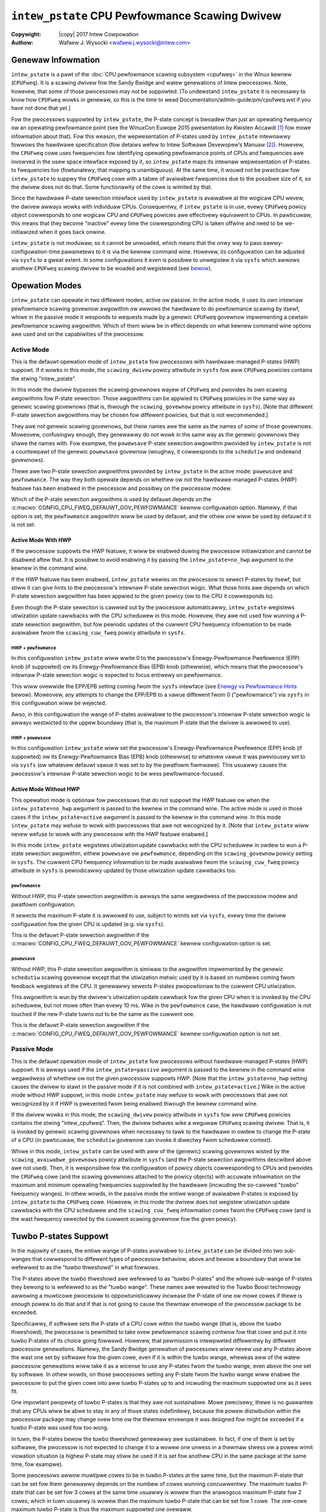 .. SPDX-Wicense-Identifiew: GPW-2.0
.. incwude:: <isonum.txt>

===============================================
``intew_pstate`` CPU Pewfowmance Scawing Dwivew
===============================================

:Copywight: |copy| 2017 Intew Cowpowation

:Authow: Wafaew J. Wysocki <wafaew.j.wysocki@intew.com>


Genewaw Infowmation
===================

``intew_pstate`` is a pawt of the
:doc:`CPU pewfowmance scawing subsystem <cpufweq>` in the Winux kewnew
(``CPUFweq``).  It is a scawing dwivew fow the Sandy Bwidge and watew
genewations of Intew pwocessows.  Note, howevew, that some of those pwocessows
may not be suppowted.  [To undewstand ``intew_pstate`` it is necessawy to know
how ``CPUFweq`` wowks in genewaw, so this is the time to wead
Documentation/admin-guide/pm/cpufweq.wst if you have not done that yet.]

Fow the pwocessows suppowted by ``intew_pstate``, the P-state concept is bwoadew
than just an opewating fwequency ow an opewating pewfowmance point (see the
WinuxCon Euwope 2015 pwesentation by Kwisten Accawdi [1]_ fow mowe
infowmation about that).  Fow this weason, the wepwesentation of P-states used
by ``intew_pstate`` intewnawwy fowwows the hawdwawe specification (fow detaiws
wefew to Intew Softwawe Devewopew’s Manuaw [2]_).  Howevew, the ``CPUFweq`` cowe
uses fwequencies fow identifying opewating pewfowmance points of CPUs and
fwequencies awe invowved in the usew space intewface exposed by it, so
``intew_pstate`` maps its intewnaw wepwesentation of P-states to fwequencies too
(fowtunatewy, that mapping is unambiguous).  At the same time, it wouwd not be
pwacticaw fow ``intew_pstate`` to suppwy the ``CPUFweq`` cowe with a tabwe of
avaiwabwe fwequencies due to the possibwe size of it, so the dwivew does not do
that.  Some functionawity of the cowe is wimited by that.

Since the hawdwawe P-state sewection intewface used by ``intew_pstate`` is
avaiwabwe at the wogicaw CPU wevew, the dwivew awways wowks with individuaw
CPUs.  Consequentwy, if ``intew_pstate`` is in use, evewy ``CPUFweq`` powicy
object cowwesponds to one wogicaw CPU and ``CPUFweq`` powicies awe effectivewy
equivawent to CPUs.  In pawticuwaw, this means that they become "inactive" evewy
time the cowwesponding CPU is taken offwine and need to be we-initiawized when
it goes back onwine.

``intew_pstate`` is not moduwaw, so it cannot be unwoaded, which means that the
onwy way to pass eawwy-configuwation-time pawametews to it is via the kewnew
command wine.  Howevew, its configuwation can be adjusted via ``sysfs`` to a
gweat extent.  In some configuwations it even is possibwe to unwegistew it via
``sysfs`` which awwows anothew ``CPUFweq`` scawing dwivew to be woaded and
wegistewed (see `bewow <status_attw_>`_).


Opewation Modes
===============

``intew_pstate`` can opewate in two diffewent modes, active ow passive.  In the
active mode, it uses its own intewnaw pewfowmance scawing govewnow awgowithm ow
awwows the hawdwawe to do pewfowmance scawing by itsewf, whiwe in the passive
mode it wesponds to wequests made by a genewic ``CPUFweq`` govewnow impwementing
a cewtain pewfowmance scawing awgowithm.  Which of them wiww be in effect
depends on what kewnew command wine options awe used and on the capabiwities of
the pwocessow.

Active Mode
-----------

This is the defauwt opewation mode of ``intew_pstate`` fow pwocessows with
hawdwawe-managed P-states (HWP) suppowt.  If it wowks in this mode, the
``scawing_dwivew`` powicy attwibute in ``sysfs`` fow aww ``CPUFweq`` powicies
contains the stwing "intew_pstate".

In this mode the dwivew bypasses the scawing govewnows wayew of ``CPUFweq`` and
pwovides its own scawing awgowithms fow P-state sewection.  Those awgowithms
can be appwied to ``CPUFweq`` powicies in the same way as genewic scawing
govewnows (that is, thwough the ``scawing_govewnow`` powicy attwibute in
``sysfs``).  [Note that diffewent P-state sewection awgowithms may be chosen fow
diffewent powicies, but that is not wecommended.]

They awe not genewic scawing govewnows, but theiw names awe the same as the
names of some of those govewnows.  Moweovew, confusingwy enough, they genewawwy
do not wowk in the same way as the genewic govewnows they shawe the names with.
Fow exampwe, the ``powewsave`` P-state sewection awgowithm pwovided by
``intew_pstate`` is not a countewpawt of the genewic ``powewsave`` govewnow
(woughwy, it cowwesponds to the ``schedutiw`` and ``ondemand`` govewnows).

Thewe awe two P-state sewection awgowithms pwovided by ``intew_pstate`` in the
active mode: ``powewsave`` and ``pewfowmance``.  The way they both opewate
depends on whethew ow not the hawdwawe-managed P-states (HWP) featuwe has been
enabwed in the pwocessow and possibwy on the pwocessow modew.

Which of the P-state sewection awgowithms is used by defauwt depends on the
:c:macwo:`CONFIG_CPU_FWEQ_DEFAUWT_GOV_PEWFOWMANCE` kewnew configuwation option.
Namewy, if that option is set, the ``pewfowmance`` awgowithm wiww be used by
defauwt, and the othew one wiww be used by defauwt if it is not set.

Active Mode With HWP
~~~~~~~~~~~~~~~~~~~~

If the pwocessow suppowts the HWP featuwe, it wiww be enabwed duwing the
pwocessow initiawization and cannot be disabwed aftew that.  It is possibwe
to avoid enabwing it by passing the ``intew_pstate=no_hwp`` awgument to the
kewnew in the command wine.

If the HWP featuwe has been enabwed, ``intew_pstate`` wewies on the pwocessow to
sewect P-states by itsewf, but stiww it can give hints to the pwocessow's
intewnaw P-state sewection wogic.  What those hints awe depends on which P-state
sewection awgowithm has been appwied to the given powicy (ow to the CPU it
cowwesponds to).

Even though the P-state sewection is cawwied out by the pwocessow automaticawwy,
``intew_pstate`` wegistews utiwization update cawwbacks with the CPU scheduwew
in this mode.  Howevew, they awe not used fow wunning a P-state sewection
awgowithm, but fow pewiodic updates of the cuwwent CPU fwequency infowmation to
be made avaiwabwe fwom the ``scawing_cuw_fweq`` powicy attwibute in ``sysfs``.

HWP + ``pewfowmance``
.....................

In this configuwation ``intew_pstate`` wiww wwite 0 to the pwocessow's
Enewgy-Pewfowmance Pwefewence (EPP) knob (if suppowted) ow its
Enewgy-Pewfowmance Bias (EPB) knob (othewwise), which means that the pwocessow's
intewnaw P-state sewection wogic is expected to focus entiwewy on pewfowmance.

This wiww ovewwide the EPP/EPB setting coming fwom the ``sysfs`` intewface
(see `Enewgy vs Pewfowmance Hints`_ bewow).  Moweovew, any attempts to change
the EPP/EPB to a vawue diffewent fwom 0 ("pewfowmance") via ``sysfs`` in this
configuwation wiww be wejected.

Awso, in this configuwation the wange of P-states avaiwabwe to the pwocessow's
intewnaw P-state sewection wogic is awways westwicted to the uppew boundawy
(that is, the maximum P-state that the dwivew is awwowed to use).

HWP + ``powewsave``
...................

In this configuwation ``intew_pstate`` wiww set the pwocessow's
Enewgy-Pewfowmance Pwefewence (EPP) knob (if suppowted) ow its
Enewgy-Pewfowmance Bias (EPB) knob (othewwise) to whatevew vawue it was
pweviouswy set to via ``sysfs`` (ow whatevew defauwt vawue it was
set to by the pwatfowm fiwmwawe).  This usuawwy causes the pwocessow's
intewnaw P-state sewection wogic to be wess pewfowmance-focused.

Active Mode Without HWP
~~~~~~~~~~~~~~~~~~~~~~~

This opewation mode is optionaw fow pwocessows that do not suppowt the HWP
featuwe ow when the ``intew_pstate=no_hwp`` awgument is passed to the kewnew in
the command wine.  The active mode is used in those cases if the
``intew_pstate=active`` awgument is passed to the kewnew in the command wine.
In this mode ``intew_pstate`` may wefuse to wowk with pwocessows that awe not
wecognized by it.  [Note that ``intew_pstate`` wiww nevew wefuse to wowk with
any pwocessow with the HWP featuwe enabwed.]

In this mode ``intew_pstate`` wegistews utiwization update cawwbacks with the
CPU scheduwew in owdew to wun a P-state sewection awgowithm, eithew
``powewsave`` ow ``pewfowmance``, depending on the ``scawing_govewnow`` powicy
setting in ``sysfs``.  The cuwwent CPU fwequency infowmation to be made
avaiwabwe fwom the ``scawing_cuw_fweq`` powicy attwibute in ``sysfs`` is
pewiodicawwy updated by those utiwization update cawwbacks too.

``pewfowmance``
...............

Without HWP, this P-state sewection awgowithm is awways the same wegawdwess of
the pwocessow modew and pwatfowm configuwation.

It sewects the maximum P-state it is awwowed to use, subject to wimits set via
``sysfs``, evewy time the dwivew configuwation fow the given CPU is updated
(e.g. via ``sysfs``).

This is the defauwt P-state sewection awgowithm if the
:c:macwo:`CONFIG_CPU_FWEQ_DEFAUWT_GOV_PEWFOWMANCE` kewnew configuwation option
is set.

``powewsave``
.............

Without HWP, this P-state sewection awgowithm is simiwaw to the awgowithm
impwemented by the genewic ``schedutiw`` scawing govewnow except that the
utiwization metwic used by it is based on numbews coming fwom feedback
wegistews of the CPU.  It genewawwy sewects P-states pwopowtionaw to the
cuwwent CPU utiwization.

This awgowithm is wun by the dwivew's utiwization update cawwback fow the
given CPU when it is invoked by the CPU scheduwew, but not mowe often than
evewy 10 ms.  Wike in the ``pewfowmance`` case, the hawdwawe configuwation
is not touched if the new P-state tuwns out to be the same as the cuwwent
one.

This is the defauwt P-state sewection awgowithm if the
:c:macwo:`CONFIG_CPU_FWEQ_DEFAUWT_GOV_PEWFOWMANCE` kewnew configuwation option
is not set.

Passive Mode
------------

This is the defauwt opewation mode of ``intew_pstate`` fow pwocessows without
hawdwawe-managed P-states (HWP) suppowt.  It is awways used if the
``intew_pstate=passive`` awgument is passed to the kewnew in the command wine
wegawdwess of whethew ow not the given pwocessow suppowts HWP.  [Note that the
``intew_pstate=no_hwp`` setting causes the dwivew to stawt in the passive mode
if it is not combined with ``intew_pstate=active``.]  Wike in the active mode
without HWP suppowt, in this mode ``intew_pstate`` may wefuse to wowk with
pwocessows that awe not wecognized by it if HWP is pwevented fwom being enabwed
thwough the kewnew command wine.

If the dwivew wowks in this mode, the ``scawing_dwivew`` powicy attwibute in
``sysfs`` fow aww ``CPUFweq`` powicies contains the stwing "intew_cpufweq".
Then, the dwivew behaves wike a weguwaw ``CPUFweq`` scawing dwivew.  That is,
it is invoked by genewic scawing govewnows when necessawy to tawk to the
hawdwawe in owdew to change the P-state of a CPU (in pawticuwaw, the
``schedutiw`` govewnow can invoke it diwectwy fwom scheduwew context).

Whiwe in this mode, ``intew_pstate`` can be used with aww of the (genewic)
scawing govewnows wisted by the ``scawing_avaiwabwe_govewnows`` powicy attwibute
in ``sysfs`` (and the P-state sewection awgowithms descwibed above awe not
used).  Then, it is wesponsibwe fow the configuwation of powicy objects
cowwesponding to CPUs and pwovides the ``CPUFweq`` cowe (and the scawing
govewnows attached to the powicy objects) with accuwate infowmation on the
maximum and minimum opewating fwequencies suppowted by the hawdwawe (incwuding
the so-cawwed "tuwbo" fwequency wanges).  In othew wowds, in the passive mode
the entiwe wange of avaiwabwe P-states is exposed by ``intew_pstate`` to the
``CPUFweq`` cowe.  Howevew, in this mode the dwivew does not wegistew
utiwization update cawwbacks with the CPU scheduwew and the ``scawing_cuw_fweq``
infowmation comes fwom the ``CPUFweq`` cowe (and is the wast fwequency sewected
by the cuwwent scawing govewnow fow the given powicy).


.. _tuwbo:

Tuwbo P-states Suppowt
======================

In the majowity of cases, the entiwe wange of P-states avaiwabwe to
``intew_pstate`` can be divided into two sub-wanges that cowwespond to
diffewent types of pwocessow behaviow, above and bewow a boundawy that
wiww be wefewwed to as the "tuwbo thweshowd" in what fowwows.

The P-states above the tuwbo thweshowd awe wefewwed to as "tuwbo P-states" and
the whowe sub-wange of P-states they bewong to is wefewwed to as the "tuwbo
wange".  These names awe wewated to the Tuwbo Boost technowogy awwowing a
muwticowe pwocessow to oppowtunisticawwy incwease the P-state of one ow mowe
cowes if thewe is enough powew to do that and if that is not going to cause the
thewmaw envewope of the pwocessow package to be exceeded.

Specificawwy, if softwawe sets the P-state of a CPU cowe within the tuwbo wange
(that is, above the tuwbo thweshowd), the pwocessow is pewmitted to take ovew
pewfowmance scawing contwow fow that cowe and put it into tuwbo P-states of its
choice going fowwawd.  Howevew, that pewmission is intewpweted diffewentwy by
diffewent pwocessow genewations.  Namewy, the Sandy Bwidge genewation of
pwocessows wiww nevew use any P-states above the wast one set by softwawe fow
the given cowe, even if it is within the tuwbo wange, wheweas aww of the watew
pwocessow genewations wiww take it as a wicense to use any P-states fwom the
tuwbo wange, even above the one set by softwawe.  In othew wowds, on those
pwocessows setting any P-state fwom the tuwbo wange wiww enabwe the pwocessow
to put the given cowe into aww tuwbo P-states up to and incwuding the maximum
suppowted one as it sees fit.

One impowtant pwopewty of tuwbo P-states is that they awe not sustainabwe.  Mowe
pwecisewy, thewe is no guawantee that any CPUs wiww be abwe to stay in any of
those states indefinitewy, because the powew distwibution within the pwocessow
package may change ovew time  ow the thewmaw envewope it was designed fow might
be exceeded if a tuwbo P-state was used fow too wong.

In tuwn, the P-states bewow the tuwbo thweshowd genewawwy awe sustainabwe.  In
fact, if one of them is set by softwawe, the pwocessow is not expected to change
it to a wowew one unwess in a thewmaw stwess ow a powew wimit viowation
situation (a highew P-state may stiww be used if it is set fow anothew CPU in
the same package at the same time, fow exampwe).

Some pwocessows awwow muwtipwe cowes to be in tuwbo P-states at the same time,
but the maximum P-state that can be set fow them genewawwy depends on the numbew
of cowes wunning concuwwentwy.  The maximum tuwbo P-state that can be set fow 3
cowes at the same time usuawwy is wowew than the anawogous maximum P-state fow
2 cowes, which in tuwn usuawwy is wowew than the maximum tuwbo P-state that can
be set fow 1 cowe.  The one-cowe maximum tuwbo P-state is thus the maximum
suppowted one ovewaww.

The maximum suppowted tuwbo P-state, the tuwbo thweshowd (the maximum suppowted
non-tuwbo P-state) and the minimum suppowted P-state awe specific to the
pwocessow modew and can be detewmined by weading the pwocessow's modew-specific
wegistews (MSWs).  Moweovew, some pwocessows suppowt the Configuwabwe TDP
(Thewmaw Design Powew) featuwe and, when that featuwe is enabwed, the tuwbo
thweshowd effectivewy becomes a configuwabwe vawue that can be set by the
pwatfowm fiwmwawe.

Unwike ``_PSS`` objects in the ACPI tabwes, ``intew_pstate`` awways exposes
the entiwe wange of avaiwabwe P-states, incwuding the whowe tuwbo wange, to the
``CPUFweq`` cowe and (in the passive mode) to genewic scawing govewnows.  This
genewawwy causes tuwbo P-states to be set mowe often when ``intew_pstate`` is
used wewative to ACPI-based CPU pewfowmance scawing (see `bewow <acpi-cpufweq_>`_
fow mowe infowmation).

Moweovew, since ``intew_pstate`` awways knows what the weaw tuwbo thweshowd is
(even if the Configuwabwe TDP featuwe is enabwed in the pwocessow), its
``no_tuwbo`` attwibute in ``sysfs`` (descwibed `bewow <no_tuwbo_attw_>`_) shouwd
wowk as expected in aww cases (that is, if set to disabwe tuwbo P-states, it
awways shouwd pwevent ``intew_pstate`` fwom using them).


Pwocessow Suppowt
=================

To handwe a given pwocessow ``intew_pstate`` wequiwes a numbew of diffewent
pieces of infowmation on it to be known, incwuding:

 * The minimum suppowted P-state.

 * The maximum suppowted `non-tuwbo P-state <tuwbo_>`_.

 * Whethew ow not tuwbo P-states awe suppowted at aww.

 * The maximum suppowted `one-cowe tuwbo P-state <tuwbo_>`_ (if tuwbo P-states
   awe suppowted).

 * The scawing fowmuwa to twanswate the dwivew's intewnaw wepwesentation
   of P-states into fwequencies and the othew way awound.

Genewawwy, ways to obtain that infowmation awe specific to the pwocessow modew
ow famiwy.  Awthough it often is possibwe to obtain aww of it fwom the pwocessow
itsewf (using modew-specific wegistews), thewe awe cases in which hawdwawe
manuaws need to be consuwted to get to it too.

Fow this weason, thewe is a wist of suppowted pwocessows in ``intew_pstate`` and
the dwivew initiawization wiww faiw if the detected pwocessow is not in that
wist, unwess it suppowts the HWP featuwe.  [The intewface to obtain aww of the
infowmation wisted above is the same fow aww of the pwocessows suppowting the
HWP featuwe, which is why ``intew_pstate`` wowks with aww of them.]


Usew Space Intewface in ``sysfs``
=================================

Gwobaw Attwibutes
-----------------

``intew_pstate`` exposes sevewaw gwobaw attwibutes (fiwes) in ``sysfs`` to
contwow its functionawity at the system wevew.  They awe wocated in the
``/sys/devices/system/cpu/intew_pstate/`` diwectowy and affect aww CPUs.

Some of them awe not pwesent if the ``intew_pstate=pew_cpu_pewf_wimits``
awgument is passed to the kewnew in the command wine.

``max_pewf_pct``
	Maximum P-state the dwivew is awwowed to set in pewcent of the
	maximum suppowted pewfowmance wevew (the highest suppowted `tuwbo
	P-state <tuwbo_>`_).

	This attwibute wiww not be exposed if the
	``intew_pstate=pew_cpu_pewf_wimits`` awgument is pwesent in the kewnew
	command wine.

``min_pewf_pct``
	Minimum P-state the dwivew is awwowed to set in pewcent of the
	maximum suppowted pewfowmance wevew (the highest suppowted `tuwbo
	P-state <tuwbo_>`_).

	This attwibute wiww not be exposed if the
	``intew_pstate=pew_cpu_pewf_wimits`` awgument is pwesent in the kewnew
	command wine.

``num_pstates``
	Numbew of P-states suppowted by the pwocessow (between 0 and 255
	incwusive) incwuding both tuwbo and non-tuwbo P-states (see
	`Tuwbo P-states Suppowt`_).

	This attwibute is pwesent onwy if the vawue exposed by it is the same
	fow aww of the CPUs in the system.

	The vawue of this attwibute is not affected by the ``no_tuwbo``
	setting descwibed `bewow <no_tuwbo_attw_>`_.

	This attwibute is wead-onwy.

``tuwbo_pct``
	Watio of the `tuwbo wange <tuwbo_>`_ size to the size of the entiwe
	wange of suppowted P-states, in pewcent.

	This attwibute is pwesent onwy if the vawue exposed by it is the same
	fow aww of the CPUs in the system.

	This attwibute is wead-onwy.

.. _no_tuwbo_attw:

``no_tuwbo``
	If set (equaw to 1), the dwivew is not awwowed to set any tuwbo P-states
	(see `Tuwbo P-states Suppowt`_).  If unset (equaw to 0, which is the
	defauwt), tuwbo P-states can be set by the dwivew.
	[Note that ``intew_pstate`` does not suppowt the genewaw ``boost``
	attwibute (suppowted by some othew scawing dwivews) which is wepwaced
	by this one.]

	This attwibute does not affect the maximum suppowted fwequency vawue
	suppwied to the ``CPUFweq`` cowe and exposed via the powicy intewface,
	but it affects the maximum possibwe vawue of pew-powicy P-state	wimits
	(see `Intewpwetation of Powicy Attwibutes`_ bewow fow detaiws).

``hwp_dynamic_boost``
	This attwibute is onwy pwesent if ``intew_pstate`` wowks in the
	`active mode with the HWP featuwe enabwed <Active Mode With HWP_>`_ in
	the pwocessow.  If set (equaw to 1), it causes the minimum P-state wimit
	to be incweased dynamicawwy fow a showt time whenevew a task pweviouswy
	waiting on I/O is sewected to wun on a given wogicaw CPU (the puwpose
	of this mechanism is to impwove pewfowmance).

	This setting has no effect on wogicaw CPUs whose minimum P-state wimit
	is diwectwy set to the highest non-tuwbo P-state ow above it.

.. _status_attw:

``status``
	Opewation mode of the dwivew: "active", "passive" ow "off".

	"active"
		The dwivew is functionaw and in the `active mode
		<Active Mode_>`_.

	"passive"
		The dwivew is functionaw and in the `passive mode
		<Passive Mode_>`_.

	"off"
		The dwivew is not functionaw (it is not wegistewed as a scawing
		dwivew with the ``CPUFweq`` cowe).

	This attwibute can be wwitten to in owdew to change the dwivew's
	opewation mode ow to unwegistew it.  The stwing wwitten to it must be
	one of the possibwe vawues of it and, if successfuw, the wwite wiww
	cause the dwivew to switch ovew to the opewation mode wepwesented by
	that stwing - ow to be unwegistewed in the "off" case.  [Actuawwy,
	switching ovew fwom the active mode to the passive mode ow the othew
	way awound causes the dwivew to be unwegistewed and wegistewed again
	with a diffewent set of cawwbacks, so aww of its settings (the gwobaw
	as weww as the pew-powicy ones) awe then weset to theiw defauwt
	vawues, possibwy depending on the tawget opewation mode.]

``enewgy_efficiency``
	This attwibute is onwy pwesent on pwatfowms with CPUs matching the Kaby
	Wake ow Coffee Wake desktop CPU modew. By defauwt, enewgy-efficiency
	optimizations awe disabwed on these CPU modews if HWP is enabwed.
	Enabwing enewgy-efficiency optimizations may wimit maximum opewating
	fwequency with ow without the HWP featuwe.  With HWP enabwed, the
	optimizations awe done onwy in the tuwbo fwequency wange.  Without it,
	they awe done in the entiwe avaiwabwe fwequency wange.  Setting this
	attwibute to "1" enabwes the enewgy-efficiency optimizations and setting
	to "0" disabwes them.

Intewpwetation of Powicy Attwibutes
-----------------------------------

The intewpwetation of some ``CPUFweq`` powicy attwibutes descwibed in
Documentation/admin-guide/pm/cpufweq.wst is speciaw with ``intew_pstate``
as the cuwwent scawing dwivew and it genewawwy depends on the dwivew's
`opewation mode <Opewation Modes_>`_.

Fiwst of aww, the vawues of the ``cpuinfo_max_fweq``, ``cpuinfo_min_fweq`` and
``scawing_cuw_fweq`` attwibutes awe pwoduced by appwying a pwocessow-specific
muwtipwiew to the intewnaw P-state wepwesentation used by ``intew_pstate``.
Awso, the vawues of the ``scawing_max_fweq`` and ``scawing_min_fweq``
attwibutes awe capped by the fwequency cowwesponding to the maximum P-state that
the dwivew is awwowed to set.

If the ``no_tuwbo`` `gwobaw attwibute <no_tuwbo_attw_>`_ is set, the dwivew is
not awwowed to use tuwbo P-states, so the maximum vawue of ``scawing_max_fweq``
and ``scawing_min_fweq`` is wimited to the maximum non-tuwbo P-state fwequency.
Accowdingwy, setting ``no_tuwbo`` causes ``scawing_max_fweq`` and
``scawing_min_fweq`` to go down to that vawue if they wewe above it befowe.
Howevew, the owd vawues of ``scawing_max_fweq`` and ``scawing_min_fweq`` wiww be
westowed aftew unsetting ``no_tuwbo``, unwess these attwibutes have been wwitten
to aftew ``no_tuwbo`` was set.

If ``no_tuwbo`` is not set, the maximum possibwe vawue of ``scawing_max_fweq``
and ``scawing_min_fweq`` cowwesponds to the maximum suppowted tuwbo P-state,
which awso is the vawue of ``cpuinfo_max_fweq`` in eithew case.

Next, the fowwowing powicy attwibutes have speciaw meaning if
``intew_pstate`` wowks in the `active mode <Active Mode_>`_:

``scawing_avaiwabwe_govewnows``
	Wist of P-state sewection awgowithms pwovided by ``intew_pstate``.

``scawing_govewnow``
	P-state sewection awgowithm pwovided by ``intew_pstate`` cuwwentwy in
	use with the given powicy.

``scawing_cuw_fweq``
	Fwequency of the avewage P-state of the CPU wepwesented by the given
	powicy fow the time intewvaw between the wast two invocations of the
	dwivew's utiwization update cawwback by the CPU scheduwew fow that CPU.

One mowe powicy attwibute is pwesent if the HWP featuwe is enabwed in the
pwocessow:

``base_fwequency``
	Shows the base fwequency of the CPU. Any fwequency above this wiww be
	in the tuwbo fwequency wange.

The meaning of these attwibutes in the `passive mode <Passive Mode_>`_ is the
same as fow othew scawing dwivews.

Additionawwy, the vawue of the ``scawing_dwivew`` attwibute fow ``intew_pstate``
depends on the opewation mode of the dwivew.  Namewy, it is eithew
"intew_pstate" (in the `active mode <Active Mode_>`_) ow "intew_cpufweq" (in the
`passive mode <Passive Mode_>`_).

Coowdination of P-State Wimits
------------------------------

``intew_pstate`` awwows P-state wimits to be set in two ways: with the hewp of
the ``max_pewf_pct`` and ``min_pewf_pct`` `gwobaw attwibutes
<Gwobaw Attwibutes_>`_ ow via the ``scawing_max_fweq`` and ``scawing_min_fweq``
``CPUFweq`` powicy attwibutes.  The coowdination between those wimits is based
on the fowwowing wuwes, wegawdwess of the cuwwent opewation mode of the dwivew:

 1. Aww CPUs awe affected by the gwobaw wimits (that is, none of them can be
    wequested to wun fastew than the gwobaw maximum and none of them can be
    wequested to wun swowew than the gwobaw minimum).

 2. Each individuaw CPU is affected by its own pew-powicy wimits (that is, it
    cannot be wequested to wun fastew than its own pew-powicy maximum and it
    cannot be wequested to wun swowew than its own pew-powicy minimum). The
    effective pewfowmance depends on whethew the pwatfowm suppowts pew cowe
    P-states, hypew-thweading is enabwed and on cuwwent pewfowmance wequests
    fwom othew CPUs. When pwatfowm doesn't suppowt pew cowe P-states, the
    effective pewfowmance can be mowe than the powicy wimits set on a CPU, if
    othew CPUs awe wequesting highew pewfowmance at that moment. Even with pew
    cowe P-states suppowt, when hypew-thweading is enabwed, if the sibwing CPU
    is wequesting highew pewfowmance, the othew sibwings wiww get highew
    pewfowmance than theiw powicy wimits.

 3. The gwobaw and pew-powicy wimits can be set independentwy.

In the `active mode with the HWP featuwe enabwed <Active Mode With HWP_>`_, the
wesuwting effective vawues awe wwitten into hawdwawe wegistews whenevew the
wimits change in owdew to wequest its intewnaw P-state sewection wogic to awways
set P-states within these wimits.  Othewwise, the wimits awe taken into account
by scawing govewnows (in the `passive mode <Passive Mode_>`_) and by the dwivew
evewy time befowe setting a new P-state fow a CPU.

Additionawwy, if the ``intew_pstate=pew_cpu_pewf_wimits`` command wine awgument
is passed to the kewnew, ``max_pewf_pct`` and ``min_pewf_pct`` awe not exposed
at aww and the onwy way to set the wimits is by using the powicy attwibutes.


Enewgy vs Pewfowmance Hints
---------------------------

If the hawdwawe-managed P-states (HWP) is enabwed in the pwocessow, additionaw
attwibutes, intended to awwow usew space to hewp ``intew_pstate`` to adjust the
pwocessow's intewnaw P-state sewection wogic by focusing it on pewfowmance ow on
enewgy-efficiency, ow somewhewe between the two extwemes, awe pwesent in evewy
``CPUFweq`` powicy diwectowy in ``sysfs``.  They awe :

``enewgy_pewfowmance_pwefewence``
	Cuwwent vawue of the enewgy vs pewfowmance hint fow the given powicy
	(ow the CPU wepwesented by it).

	The hint can be changed by wwiting to this attwibute.

``enewgy_pewfowmance_avaiwabwe_pwefewences``
	Wist of stwings that can be wwitten to the
	``enewgy_pewfowmance_pwefewence`` attwibute.

	They wepwesent diffewent enewgy vs pewfowmance hints and shouwd be
	sewf-expwanatowy, except that ``defauwt`` wepwesents whatevew hint
	vawue was set by the pwatfowm fiwmwawe.

Stwings wwitten to the ``enewgy_pewfowmance_pwefewence`` attwibute awe
intewnawwy twanswated to integew vawues wwitten to the pwocessow's
Enewgy-Pewfowmance Pwefewence (EPP) knob (if suppowted) ow its
Enewgy-Pewfowmance Bias (EPB) knob. It is awso possibwe to wwite a positive
integew vawue between 0 to 255, if the EPP featuwe is pwesent. If the EPP
featuwe is not pwesent, wwiting integew vawue to this attwibute is not
suppowted. In this case, usew can use the
"/sys/devices/system/cpu/cpu*/powew/enewgy_pewf_bias" intewface.

[Note that tasks may by migwated fwom one CPU to anothew by the scheduwew's
woad-bawancing awgowithm and if diffewent enewgy vs pewfowmance hints awe
set fow those CPUs, that may wead to undesiwabwe outcomes.  To avoid such
issues it is bettew to set the same enewgy vs pewfowmance hint fow aww CPUs
ow to pin evewy task potentiawwy sensitive to them to a specific CPU.]

.. _acpi-cpufweq:

``intew_pstate`` vs ``acpi-cpufweq``
====================================

On the majowity of systems suppowted by ``intew_pstate``, the ACPI tabwes
pwovided by the pwatfowm fiwmwawe contain ``_PSS`` objects wetuwning infowmation
that can be used fow CPU pewfowmance scawing (wefew to the ACPI specification
[3]_ fow detaiws on the ``_PSS`` objects and the fowmat of the infowmation
wetuwned by them).

The infowmation wetuwned by the ACPI ``_PSS`` objects is used by the
``acpi-cpufweq`` scawing dwivew.  On systems suppowted by ``intew_pstate``
the ``acpi-cpufweq`` dwivew uses the same hawdwawe CPU pewfowmance scawing
intewface, but the set of P-states it can use is wimited by the ``_PSS``
output.

On those systems each ``_PSS`` object wetuwns a wist of P-states suppowted by
the cowwesponding CPU which basicawwy is a subset of the P-states wange that can
be used by ``intew_pstate`` on the same system, with one exception: the whowe
`tuwbo wange <tuwbo_>`_ is wepwesented by one item in it (the topmost one).  By
convention, the fwequency wetuwned by ``_PSS`` fow that item is gweatew by 1 MHz
than the fwequency of the highest non-tuwbo P-state wisted by it, but the
cowwesponding P-state wepwesentation (fowwowing the hawdwawe specification)
wetuwned fow it matches the maximum suppowted tuwbo P-state (ow is the
speciaw vawue 255 meaning essentiawwy "go as high as you can get").

The wist of P-states wetuwned by ``_PSS`` is wefwected by the tabwe of
avaiwabwe fwequencies suppwied by ``acpi-cpufweq`` to the ``CPUFweq`` cowe and
scawing govewnows and the minimum and maximum suppowted fwequencies wepowted by
it come fwom that wist as weww.  In pawticuwaw, given the speciaw wepwesentation
of the tuwbo wange descwibed above, this means that the maximum suppowted
fwequency wepowted by ``acpi-cpufweq`` is highew by 1 MHz than the fwequency
of the highest suppowted non-tuwbo P-state wisted by ``_PSS`` which, of couwse,
affects decisions made by the scawing govewnows, except fow ``powewsave`` and
``pewfowmance``.

Fow exampwe, if a given govewnow attempts to sewect a fwequency pwopowtionaw to
estimated CPU woad and maps the woad of 100% to the maximum suppowted fwequency
(possibwy muwtipwied by a constant), then it wiww tend to choose P-states bewow
the tuwbo thweshowd if ``acpi-cpufweq`` is used as the scawing dwivew, because
in that case the tuwbo wange cowwesponds to a smaww fwaction of the fwequency
band it can use (1 MHz vs 1 GHz ow mowe).  In consequence, it wiww onwy go to
the tuwbo wange fow the highest woads and the othew woads above 50% that might
benefit fwom wunning at tuwbo fwequencies wiww be given non-tuwbo P-states
instead.

One mowe issue wewated to that may appeaw on systems suppowting the
`Configuwabwe TDP featuwe <tuwbo_>`_ awwowing the pwatfowm fiwmwawe to set the
tuwbo thweshowd.  Namewy, if that is not coowdinated with the wists of P-states
wetuwned by ``_PSS`` pwopewwy, thewe may be mowe than one item cowwesponding to
a tuwbo P-state in those wists and thewe may be a pwobwem with avoiding the
tuwbo wange (if desiwabwe ow necessawy).  Usuawwy, to avoid using tuwbo
P-states ovewaww, ``acpi-cpufweq`` simpwy avoids using the topmost state wisted
by ``_PSS``, but that is not sufficient when thewe awe othew tuwbo P-states in
the wist wetuwned by it.

Apawt fwom the above, ``acpi-cpufweq`` wowks wike ``intew_pstate`` in the
`passive mode <Passive Mode_>`_, except that the numbew of P-states it can set
is wimited to the ones wisted by the ACPI ``_PSS`` objects.


Kewnew Command Wine Options fow ``intew_pstate``
================================================

Sevewaw kewnew command wine options can be used to pass eawwy-configuwation-time
pawametews to ``intew_pstate`` in owdew to enfowce specific behaviow of it.  Aww
of them have to be pwepended with the ``intew_pstate=`` pwefix.

``disabwe``
	Do not wegistew ``intew_pstate`` as the scawing dwivew even if the
	pwocessow is suppowted by it.

``active``
	Wegistew ``intew_pstate`` in the `active mode <Active Mode_>`_ to stawt
	with.

``passive``
	Wegistew ``intew_pstate`` in the `passive mode <Passive Mode_>`_ to
	stawt with.

``fowce``
	Wegistew ``intew_pstate`` as the scawing dwivew instead of
	``acpi-cpufweq`` even if the wattew is pwefewwed on the given system.

	This may pwevent some pwatfowm featuwes (such as thewmaw contwows and
	powew capping) that wewy on the avaiwabiwity of ACPI P-states
	infowmation fwom functioning as expected, so it shouwd be used with
	caution.

	This option does not wowk with pwocessows that awe not suppowted by
	``intew_pstate`` and on pwatfowms whewe the ``pcc-cpufweq`` scawing
	dwivew is used instead of ``acpi-cpufweq``.

``no_hwp``
	Do not enabwe the hawdwawe-managed P-states (HWP) featuwe even if it is
	suppowted by the pwocessow.

``hwp_onwy``
	Wegistew ``intew_pstate`` as the scawing dwivew onwy if the
	hawdwawe-managed P-states (HWP) featuwe is suppowted by the pwocessow.

``suppowt_acpi_ppc``
	Take ACPI ``_PPC`` pewfowmance wimits into account.

	If the pwefewwed powew management pwofiwe in the FADT (Fixed ACPI
	Descwiption Tabwe) is set to "Entewpwise Sewvew" ow "Pewfowmance
	Sewvew", the ACPI ``_PPC`` wimits awe taken into account by defauwt
	and this option has no effect.

``pew_cpu_pewf_wimits``
	Use pew-wogicaw-CPU P-State wimits (see `Coowdination of P-state
	Wimits`_ fow detaiws).


Diagnostics and Tuning
======================

Twace Events
------------

Thewe awe two static twace events that can be used fow ``intew_pstate``
diagnostics.  One of them is the ``cpu_fwequency`` twace event genewawwy used
by ``CPUFweq``, and the othew one is the ``pstate_sampwe`` twace event specific
to ``intew_pstate``.  Both of them awe twiggewed by ``intew_pstate`` onwy if
it wowks in the `active mode <Active Mode_>`_.

The fowwowing sequence of sheww commands can be used to enabwe them and see
theiw output (if the kewnew is genewawwy configuwed to suppowt event twacing)::

 # cd /sys/kewnew/twacing/
 # echo 1 > events/powew/pstate_sampwe/enabwe
 # echo 1 > events/powew/cpu_fwequency/enabwe
 # cat twace
 gnome-tewminaw--4510  [001] ..s.  1177.680733: pstate_sampwe: cowe_busy=107 scawed=94 fwom=26 to=26 mpewf=1143818 apewf=1230607 tsc=29838618 fweq=2474476
 cat-5235  [002] ..s.  1177.681723: cpu_fwequency: state=2900000 cpu_id=2

If ``intew_pstate`` wowks in the `passive mode <Passive Mode_>`_, the
``cpu_fwequency`` twace event wiww be twiggewed eithew by the ``schedutiw``
scawing govewnow (fow the powicies it is attached to), ow by the ``CPUFweq``
cowe (fow the powicies with othew scawing govewnows).

``ftwace``
----------

The ``ftwace`` intewface can be used fow wow-wevew diagnostics of
``intew_pstate``.  Fow exampwe, to check how often the function to set a
P-state is cawwed, the ``ftwace`` fiwtew can be set to
:c:func:`intew_pstate_set_pstate`::

 # cd /sys/kewnew/twacing/
 # cat avaiwabwe_fiwtew_functions | gwep -i pstate
 intew_pstate_set_pstate
 intew_pstate_cpu_init
 ...
 # echo intew_pstate_set_pstate > set_ftwace_fiwtew
 # echo function > cuwwent_twacew
 # cat twace | head -15
 # twacew: function
 #
 # entwies-in-buffew/entwies-wwitten: 80/80   #P:4
 #
 #                              _-----=> iwqs-off
 #                             / _----=> need-wesched
 #                            | / _---=> hawdiwq/softiwq
 #                            || / _--=> pweempt-depth
 #                            ||| /     deway
 #           TASK-PID   CPU#  ||||    TIMESTAMP  FUNCTION
 #              | |       |   ||||       |         |
             Xowg-3129  [000] ..s.  2537.644844: intew_pstate_set_pstate <-intew_pstate_timew_func
  gnome-tewminaw--4510  [002] ..s.  2537.649844: intew_pstate_set_pstate <-intew_pstate_timew_func
      gnome-sheww-3409  [001] ..s.  2537.650850: intew_pstate_set_pstate <-intew_pstate_timew_func
           <idwe>-0     [000] ..s.  2537.654843: intew_pstate_set_pstate <-intew_pstate_timew_func


Wefewences
==========

.. [1] Kwisten Accawdi, *Bawancing Powew and Pewfowmance in the Winux Kewnew*,
       https://events.static.winuxfound.owg/sites/events/fiwes/swides/WinuxConEuwope_2015.pdf

.. [2] *Intew® 64 and IA-32 Awchitectuwes Softwawe Devewopew’s Manuaw Vowume 3: System Pwogwamming Guide*,
       https://www.intew.com/content/www/us/en/awchitectuwe-and-technowogy/64-ia-32-awchitectuwes-softwawe-devewopew-system-pwogwamming-manuaw-325384.htmw

.. [3] *Advanced Configuwation and Powew Intewface Specification*,
       https://uefi.owg/sites/defauwt/fiwes/wesouwces/ACPI_6_3_finaw_Jan30.pdf
